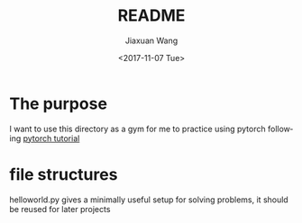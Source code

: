 #+TITLE: README
#+DATE: <2017-11-07 Tue>
#+AUTHOR: Jiaxuan Wang
#+EMAIL: jiaxuan@umich
#+OPTIONS: ':nil *:t -:t ::t <:t H:3 \n:nil ^:t arch:headline author:t c:nil
#+OPTIONS: creator:comment d:(not "LOGBOOK") date:t e:t email:nil f:t inline:t
#+OPTIONS: num:t p:nil pri:nil stat:t tags:t tasks:t tex:t timestamp:t toc:nil
#+OPTIONS: todo:t |:t
#+CREATOR: Emacs 25.1.1 (Org mode 8.2.10)
#+DESCRIPTION:
#+EXCLUDE_TAGS: noexport
#+KEYWORDS:
#+LANGUAGE: en
#+SELECT_TAGS: export
* The purpose

I want to use this directory as a gym for me to practice using pytorch
following [[https://github.com/yunjey/pytorch-tutorial][pytorch tutorial]]

* file structures

helloworld.py gives a minimally useful setup for solving problems, it should be
reused for later projects
